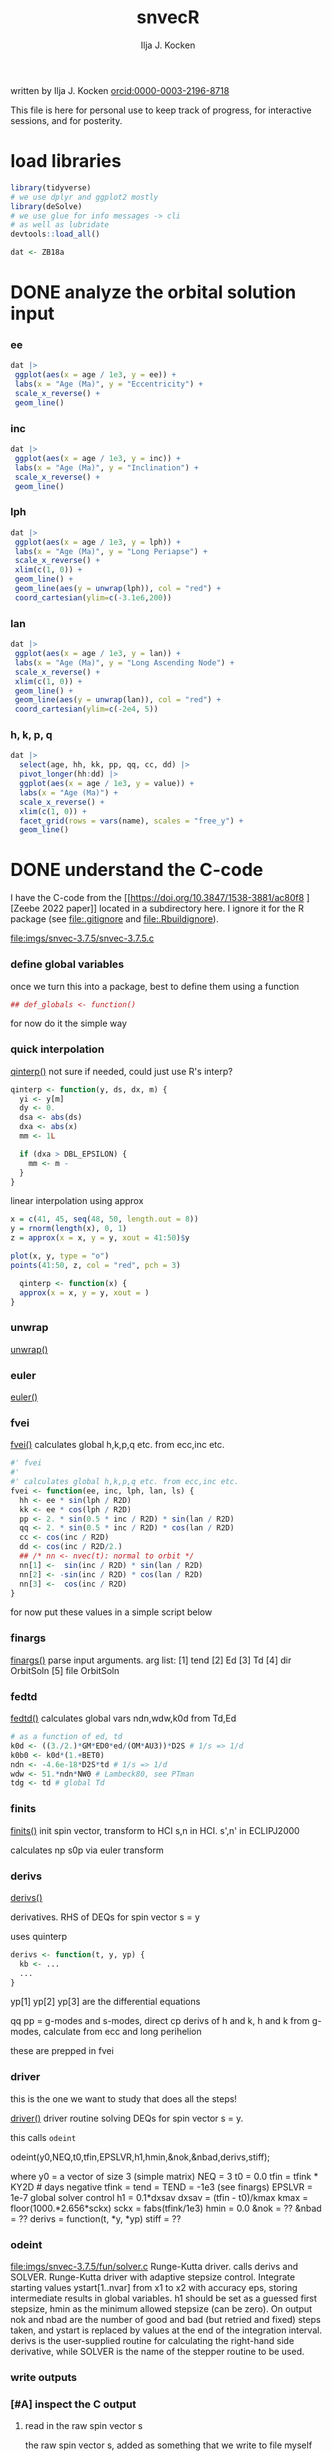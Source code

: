 #+TITLE: snvecR
#+AUTHOR: Ilja J. Kocken
#+EMAIL: ikocken@hawaii.edu
written by Ilja J. Kocken [[https://orcid.org/0000-0003-2196-8718][orcid:0000-0003-2196-8718]]

#+PROPERTY: header-args:R  :session *R:snvec-R* :exports both :results output :eval no-export

This file is here for personal use to keep track of progress, for interactive sessions, and for posterity.

* load libraries
:PROPERTIES:
:CREATED:  [2023-03-30 Thu 09:14]
:END:
#+begin_src R :results none
  library(tidyverse)
  # we use dplyr and ggplot2 mostly
  library(deSolve)
  # we use glue for info messages -> cli
  # as well as lubridate
  devtools::load_all()

  dat <- ZB18a
#+end_src

* DONE analyze the orbital solution input
CLOSED: [2023-04-10 Mon 15:37]
:PROPERTIES:
:CREATED:  [2023-03-29 Wed 14:20]
:END:
*** ee
#+begin_src R :results output graphics file :file imgs/input_ee.png :width 700 :eval never
  dat |>
   ggplot(aes(x = age / 1e3, y = ee)) +
   labs(x = "Age (Ma)", y = "Eccentricity") +
   scale_x_reverse() +
   geom_line()
#+end_src

#+RESULTS:
[[file:imgs/input_ee.png]]

*** inc
#+begin_src R :results output graphics file :file imgs/input_inc.png :width 700 :eval never
  dat |>
   ggplot(aes(x = age / 1e3, y = inc)) +
   labs(x = "Age (Ma)", y = "Inclination") +
   scale_x_reverse() +
   geom_line()
#+end_src

#+RESULTS:
[[file:imgs/input_inc.png]]

*** lph
#+begin_src R :results output graphics file :file imgs/input_lph.png :width 700
  dat |>
   ggplot(aes(x = age / 1e3, y = lph)) +
   labs(x = "Age (Ma)", y = "Long Periapse") +
   scale_x_reverse() +
   xlim(c(1, 0)) +
   geom_line() +
   geom_line(aes(y = unwrap(lph)), col = "red") +
   coord_cartesian(ylim=c(-3.1e6,200))
#+end_src

#+RESULTS:
[[file:imgs/input_lph.png]]

*** lan
#+begin_src R :results output graphics file :file imgs/input_lan.png :width 700
  dat |>
   ggplot(aes(x = age / 1e3, y = lan)) +
   labs(x = "Age (Ma)", y = "Long Ascending Node") +
   scale_x_reverse() +
   xlim(c(1, 0)) +
   geom_line() +
   geom_line(aes(y = unwrap(lan)), col = "red") +
   coord_cartesian(ylim=c(-2e4, 5))
#+end_src

#+RESULTS:
[[file:imgs/input_lan.png]]

*** h, k, p, q
#+begin_src R :results output graphics file :file imgs/input_hkpq.png :width 700 :eval never
  dat |>
    select(age, hh, kk, pp, qq, cc, dd) |>
    pivot_longer(hh:dd) |>
    ggplot(aes(x = age / 1e3, y = value)) +
    labs(x = "Age (Ma)") +
    scale_x_reverse() +
    xlim(c(1, 0)) +
    facet_grid(rows = vars(name), scales = "free_y") +
    geom_line()
#+end_src

#+RESULTS:
[[file:imgs/input_hkpq.png]]

* DONE understand the C-code
CLOSED: [2023-04-06 Thu 14:54]
:PROPERTIES:
:CREATED:  [2023-03-23 Thu 11:46]
:END:
I have the C-code from the [[https://doi.org/10.3847/1538-3881/ac80f8
][Zeebe 2022 paper]] located in a subdirectory here. I ignore it for the R package (see [[file:.gitignore]] and [[file:.Rbuildignore]]).

[[file:imgs/snvec-3.7.5/snvec-3.7.5.c]]

*** define global variables
once we turn this into a package, best to define them using a function
#+begin_src R
  ## def_globals <- function()
#+end_src

for now do it the simple way

#+RESULTS:

*** quick interpolation
:LOGBOOK:
- State "SOME"       from              [2023-03-24 Fri 14:38]
:END:
[[file:snvec-3.7.5/snvec-3.7.5.c::=== qinterp()][qinterp()]]
not sure if needed, could just use R's interp?
#+begin_src R
  qinterp <- function(y, ds, dx, m) {
    yi <- y[m]
    dy <- 0.
    dsa <- abs(ds)
    dxa <- abs(x)
    mm <- 1L

    if (dxa > DBL_EPSILON) {
      mm <- m -
    }
  }
#+end_src

linear interpolation using approx
#+begin_src R
  x = c(41, 45, seq(48, 50, length.out = 8))
  y = rnorm(length(x), 0, 1)
  z = approx(x = x, y = y, xout = 41:50)$y

  plot(x, y, type = "o")
  points(41:50, z, col = "red", pch = 3)
#+end_src

#+RESULTS:
: [1m[33mError[39m in `tibble()`:[22m
: [1m[22m[33m![39m Tibble columns must have compatible sizes.
: [36m•[39m Size 10: Existing data.
: [36m•[39m Size 50: Column `z`.
: [36mℹ[39m Only values of size one are recycled.
: [90mRun `rlang::last_trace()` to see where the error occurred.[39m

#+begin_src R
    qinterp <- function(x) {
    approx(x = x, y = y, xout = )
  }
#+end_src
*** unwrap
:LOGBOOK:
- State "SOME"       from              [2023-03-24 Fri 14:38]
:END:
[[file:snvec-3.7.5/snvec-3.7.5.c::=== unwrap()][unwrap()]]
*** euler
:LOGBOOK:
- State "SOME"       from              [2023-03-24 Fri 14:39]
:END:
[[file:snvec-3.7.5/snvec-3.7.5.c::=== euler()][euler()]]

*** fvei
[[file:snvec-3.7.5/snvec-3.7.5.c::=== fvei()][fvei()]]
calculates global h,k,p,q etc. from ecc,inc etc.

#+begin_src R
  #' fvei
  #'
  #' calculates global h,k,p,q etc. from ecc,inc etc.
  fvei <- function(ee, inc, lph, lan, ls) {
    hh <- ee * sin(lph / R2D)
    kk <- ee * cos(lph / R2D)
    pp <- 2. * sin(0.5 * inc / R2D) * sin(lan / R2D)
    qq <- 2. * sin(0.5 * inc / R2D) * cos(lan / R2D)
    cc <- cos(inc / R2D)
    dd <- cos(inc / R2D/2.)
    ## /* nn <- nvec(t): normal to orbit */
    nn[1] <-  sin(inc / R2D) * sin(lan / R2D)
    nn[2] <- -sin(inc / R2D) * cos(lan / R2D)
    nn[3] <-  cos(inc / R2D)
  }
#+end_src

for now put these values in a simple script below
*** finargs
[[file:snvec-3.7.5/snvec-3.7.5.c::=== finargs()][finargs()]]
 parse input arguments. arg list:
 [1] tend
 [2] Ed
 [3] Td
 [4] dir  OrbitSoln
 [5] file OrbitSoln

*** fedtd
[[file:snvec-3.7.5/snvec-3.7.5.c::=== fedtd() ][fedtd()]]
calculates global vars ndn,wdw,k0d from Td,Ed

#+begin_src R
  # as a function of ed, td
  k0d <- ((3./2.)*GM*ED0*ed/(OM*AU3))*D2S # 1/s => 1/d
  k0b0 <- k0d*(1.+BET0)
  ndn <- -4.6e-18*D2S*td # 1/s => 1/d
  wdw <- 51.*ndn*NW0 # Lambeck80, see PTman
  tdg <- td # global Td
#+end_src

#+RESULTS:
: Error: object 'ed' not found
: Error: object 'k0d' not found
: Error: object 'td' not found
: Error: object 'ndn' not found
: Error: object 'td' not found

*** finits
[[file:snvec-3.7.5/snvec-3.7.5.c::=== finits() ][finits()]]
init spin vector, transform to HCI
s,n in HCI. s',n' in ECLIPJ2000

calculates np
s0p
via euler transform

*** derivs
[[file:snvec-3.7.5/snvec-3.7.5.c::=== derivs()][derivs()]]

derivatives. RHS of DEQs for spin vector s = y

uses quinterp
#+begin_src R
  derivs <- function(t, y, yp) {
    kb <- ...
    ...
  }
#+end_src

yp[1]
yp[2]
yp[3] are the differential equations

qq pp = g-modes and s-modes, direct
cp derivs of h and k,
h and k from g-modes, calculate from ecc and long perihelion

these are prepped in fvei
*** driver
this is the one we want to study that does all the steps!

[[file:snvec-3.7.5/snvec-3.7.5.c::=== driver()][driver()]]
driver routine solving DEQs for spin vector s = y.

this calls =odeint=

odeint(y0,NEQ,t0,tfin,EPSLVR,h1,hmin,&nok,&nbad,derivs,stiff);

where y0 = a vector of size 3 (simple matrix)
NEQ = 3
t0 = 0.0
tfin = tfink * KY2D # days negative
  tfink =  tend = TEND = -1e3 (see finargs)
EPSLVR = 1e-7 global solver control
h1 = 0.1*dxsav
  dxsav = (tfin - t0)/kmax
  kmax = floor(1000.*2.656*sckx)
  sckx = fabs(tfink/1e3)
hmin = 0.0
&nok = ??
&nbad = ??
derivs = function(t, *y, *yp)
stiff = ??

*** odeint
[[file:imgs/snvec-3.7.5/fun/solver.c]]
Runge-Kutta driver. calls derivs and SOLVER.
Runge-Kutta driver with adaptive stepsize control. Integrate starting
values ystart[1..nvar] from x1 to x2 with accuracy eps, storing
intermediate results in global variables. h1 should be set as a
guessed first stepsize, hmin as the minimum allowed stepsize (can be
zero). On output nok and nbad are the number of good and bad (but retried
and fixed) steps taken, and ystart is replaced by values at the end of
the integration interval. derivs is the user-supplied routine for
calculating the right-hand side derivative, while SOLVER is the name
of the stepper routine to be used.

*** write outputs
*** [#A] inspect the C output
**** read in the raw spin vector s
the raw spin vector s, added as something that we write to file myself (not sure if correct!)
#+begin_src R
  snv_sout <- read_fwf("snvec-3.7.5/s-out.dat",
                     col_positions = fwf_empty("snvec-3.7.5/s-out.dat",
                                               col_names = c("time", "sx", "sy", "sz", "x")))
#+end_src

#+RESULTS:
: [1mindexing[0m [34ms-out.dat[0m [---------------------------------------------------------------------------------------------------------------------------] [32m0B/s[0m, eta: [36m?s[0m[1mindexing[0m [34ms-out.dat[0m [====================================================================================================================] [32m615.86MB/s[0m, eta: [36m 0s[0m                                                                                                                                                                                                 [1mRows: [22m[34m2523[39m [1mColumns: [22m[34m4[39m
: [36m──[39m [1mColumn specification[22m [36m──────────────────────────────────────────────────────────────────────────────────────────────────────────────────────────────────────[39m
:
: [32mdbl[39m (4): time, sx, sy, sz
:
: [36mℹ[39m Use `spec()` to retrieve the full column specification for this data.
: [36mℹ[39m Specify the column types or set `show_col_types = FALSE` to quiet this message.

note that I switched from read_table to read_fwf because it can strip whitespace also at the end of the final column

**** plot the raw spin vector s
#+begin_src R :results output graphics file :file imgs/c-output_s.png :width 700
  pl_refs <- snv_sout |>
    pivot_longer(cols = sx:sz) |>
    ggplot(aes(time, value, col = name)) +
    ## facet_grid(rows = vars(name), scales = "free_y") +
    ## scale_x_reverse() +
    geom_line() +
    ## geom_point() +
    # fix the xlim so that when we add other data it doesn't rescale
    xlim(c(-1e3, 0))
  pl_refs
#+end_src

#+RESULTS:
[[file:imgs/c-output_s.png]]

**** [#A] read the final eccentricity, phi, precession
#+begin_src R :results none
  snv_out <- read_fwf("snvec-3.7.5/out.dat",
                     col_positions = fwf_empty("snvec-3.7.5/out.dat",
                                               col_names = c("t", "epl", "phi", "cp", "x")))
#+end_src

**** [#A] plot the final eccentricity, phi, precession
#+begin_src R :results output graphics file :file imgs/c-output_ee.png :width 700
  pl_ref <- snv_out |>
    pivot_longer(cols = epl:cp) |>
    ggplot(aes(-t / 1e3, value, colour = "Richard-C")) +
    facet_grid(rows = vars(name), scales = "free_y") +
    scale_x_reverse() +
    geom_line() +
    labs(x = "Age (Ma)")
    ## geom_point() +
    # fix the xlim so that when we add other data it doesn't rescale
    ## xlim(c(-1e3, 0))
  ## pl_ref
#+end_src

#+RESULTS:
[[file:imgs/c-output_ee.png]]

**** plot a histogram of the timesteps in the C-output
#+begin_src R :results output graphics file :file imgs/c-output_dt.png :width 700
  snv_out |>
    mutate(dt = t - lag(t)) |>
    ggplot(aes(dt)) +
    geom_histogram(binwidth = 0.001)
#+end_src

#+RESULTS:
[[file:imgs/c-output_dt.png]]

*** debug specific functions
[[file:snvec-3.7.5/snvec-3.7.5.c::Ilja's debugging scheme][Ilja's debugging scheme]]

* DONE read up on the deSolve package for R
CLOSED: [2023-04-10 Mon 15:43]
:PROPERTIES:
:CREATED:  [2023-03-24 Fri 12:02]
:END:
https://cran.r-project.org/package=deSolve
the implicit Runge-Kutta method RADAU (Hairer and Wanner 2010). The package contains also a de novo implementation of several Runge-Kutta methods (Butcher 1987; Press et al. 1992; Hairer, Norsett, and Wanner 2009).

** DONE calculate precession and obliquity/tilt based on values for \(E_{d}\) and \(T_{d}\)
CLOSED: [2023-03-29 Wed 14:09]
:PROPERTIES:
:CREATED:  [2023-03-23 Thu 11:46]
:END:
** DONE what are the parameters that are needed for the differential equations?
CLOSED: [2023-03-29 Wed 12:01]
:PROPERTIES:
:CREATED:  [2023-03-24 Fri 13:54]
:END:
** DONE reproduce their C-implementation that uses an input
CLOSED: [2023-04-06 Thu 16:33]
:PROPERTIES:
:CREATED:  [2023-03-30 Thu 11:30]
:END:
[[file:imgs/~/Downloads/compiledCode.pdf::25]]

#+begin_src R
  library(deSolve)
  SPCmod <- function(t, x, parms, input) {
    with(as.list(c(parms, x)), {
      import <- input(t)
      dS <- import - b * S * P + g * C # subtrate
      dP <- c * S * P - d * C * P      # producer
      dC <- e * P * C - f * C          # consumer
      res <- c(dS, dP, dC)
      list(res, signal = import)
    })
  }

  parms <- c(b = .1, c = .1, d = .1, e = .1, f = .1, g = 0)

  times <- seq(0, 100, .1)
  signal <- as.data.frame(list(times = times,
                               import = rep(0, length(times))))
  signal$import <- ifelse((trunc(signal$times) %% 2 == 0), 0, 1)
  sigimp <- approxfun(signal$times, signal$import, rule = 2)

  xstart <- c(S = 1, P = 1, C = 1)
  print(system.time(
    out <- ode(y = xstart, times = times,
               func = SPCmod, parms, input = sigimp)
  ))
  plot(out)
#+end_src
* [13/18] snvecR /works/                                      :prj:
:PROPERTIES:
:CREATED:  [2023-04-06 Thu 14:52]
:END:

** compare c and R output
:PROPERTIES:
:CREATED:  [2023-03-31 Fri 10:24]
:END:
**** calculate snvec using the latest function
:PROPERTIES:
:CREATED:  [2023-04-10 Mon 10:24]
:END:
#+begin_src R
  ## fin <- snvec(-1e3, 1, 0) # quick but short
  fin <- snvec(-1e5, 1, 0)
#+end_src

#+RESULTS:
#+begin_example
[1m[22mIntegration parameters:
[36m•[39m `tend` = -1000 ka
[36m•[39m `ed` = 1
[36m•[39m `td` = 0
[36m•[39m `orbital_solution` = "ZB18a"
[36m•[39m `tres` = 0.4 kyr
[36m•[39m `tolerance` = 1e-07
[36mℹ[39m started at "2023-04-10 13:41:38"
[1m[22mFinal values:
[36m•[39m s[1][2][3]: 0.404197400723194 -0.0537088738295803 0.91303387030935
[36m•[39m s-error = |s|-1: -5.44863786333671e-05
[1m[22mFinal values:
[36m•[39m obliquity: 0.413056573207875 rad
[36m•[39m precession: -0.562236553023642 rad
[36mℹ[39m stopped at "2023-04-10 13:41:39"
[36mℹ[39m total duration: 1.1s
#+end_example

#+begin_src R
  write_rds(fin, "out/2023-04-10_unwrap-fix.rds")
#+end_src

#+RESULTS:

**** read in previous runs
#+begin_src R
  fin <- read_rds("out/2023-04-10_unwrap-fix.rds")
#+end_src

#+RESULTS:

look at different tolerances
#+begin_src R
  tol_1e07 <- read_rds("out/2023-04-04_normtol_1e-7.rds") |>
    mutate(tol = 1e-07) |>
    mutate(across(c(time, sx, sy, sz, age, epl), as.numeric))
  tol_1e10 <- read_rds("out/2023-04-04_lowtol.rds") |>
    mutate(tol = 1e-10) |>
    mutate(across(c(time, sx, sy, sz, age, epl), as.numeric))
  tol_1e12 <- read_rds("out/2023-04-04_superlowtol_1e-12.rds") |>
    mutate(tol = 1e-12) |>
    mutate(across(c(time, sx, sy, sz, age, epl), as.numeric))
  tol_1e03 <- read_rds("out/2023-04-05_hightol_1e-3.rds") |>
    mutate(tol = 1e-03) |>
    mutate(across(c(time, sx, sy, sz, age, epl), as.numeric))
#+end_src

#+RESULTS:
**** create plot
#+begin_src R
  ## pl_both_young
  pl_both <- pl_ref +
    geom_line(aes(x = age / 1e3, colour = "Ilja-R"),
              ## linetype = "dashed",
              data = fin |>
                select(age, time, tmp, epl, phi, cp) |>
                mutate(epl = as.double(epl)) |>
                pivot_longer(cols = c(epl, phi, cp)))
  pl_both_young <- pl_both + xlim(c(1, 0))
  pl_both_mid <- pl_both + xlim(c(66, 65))
  pl_both_old <- pl_both + xlim(c(100, 99))
#+end_src

#+RESULTS:
: [1m[22mScale for [32mx[39m is already present.
: Adding another scale for [32mx[39m, which will replace the existing scale.
: [1m[22mScale for [32mx[39m is already present.
: Adding another scale for [32mx[39m, which will replace the existing scale.
: [1m[22mScale for [32mx[39m is already present.
: Adding another scale for [32mx[39m, which will replace the existing scale.

#+begin_src R :results output graphics file :file imgs/2023-04-10_compare_c-R.png :width 1920 :height 1080
  ## pl_both_young +
  pl_both_mid +
  ## pl_both_old +
  theme(text = element_text(size = 20))
#+end_src

#+RESULTS:
[[file:imgs/2023-04-10_compare_c-R.png]]

**** interpolate C-output onto R grid and calculate differences
:PROPERTIES:
:CREATED:  [2023-04-04 Tue 13:41]
:END:
#+begin_src R
  comp <- #bind_rows(
    # combine all tolerance experiments
    ## tol_1e03,
    ## tol_1e07,
    ## tol_1e10,
    ## tol_1e12
  ## ) |>
    fin |>
      mutate(across(c(time, sx, sy, sz, age, epl), as.numeric)) |>
    mutate(
      # add the interpolated C-output
      C_epl = approxdat(snv_out, "epl")(-age),
      C_phi = approxdat(snv_out, "phi")(-age),
      C_cp = approxdat(snv_out, "cp")(-age),
      ) |>
    mutate(
      # calculate differences
      epl_diff = epl - C_epl,
      phi_diff = phi - C_phi,
      cp_diff = cp - C_cp,
      # calculate difference as a fraction of the max value
      epl_pc = epl_diff / max(epl),
      phi_pc = phi_diff / max(phi),
      cp_pc = cp_diff / max(cp)
    )
#+end_src

#+RESULTS:

#+begin_src R
  # this is just to make the tickmarks and grid breaks different for each facet
  breaks_fun <- function(x, big = TRUE) {
    if (max(x) > 6.2) { # phi_diff
        out <- seq(-3, 6, 3)
    } else if (max(x) > 0.04) { # cp_diff
        out <- seq(-0.060, 0.060, 0.03)
    } else if (max(x) > 0.015) { # epl_diff
        out <- seq(-0.02, 0.02, 0.01)
    }
    if (!big) {
      out <- seq(min(out),max(out), diff(out)[1]/10)
    }
    out
  }

  # create the combined plot
  pl_diff <- comp |>
    # absolute diffs
    pivot_longer(ends_with("_diff")) |>
    # diff / max(x)
    ## mutate(epl_pc = as.double(epl_pc)) |>
    ## pivot_longer(ends_with("_pc")) |>
    ggplot(aes(x = age / 1e3, y = value## , col = factor(tol)
               )) +
    geom_line() +
    facet_grid(rows = vars(name), scales = "free_y") +
    labs(y = "R - C") +
    scale_y_continuous(breaks = breaks_fun, minor_breaks= ~breaks_fun(.x, FALSE))

  # create zoom-ins on the youngest, oldest, and Cretaceous 1 kyr
  pl_diff_old <- pl_diff + xlim(c(100, 99))
  pl_diff_mid <- pl_diff + xlim(c(66, 65))
  pl_diff_young <- pl_diff + xlim(c(1, 0))
  #+end_src

  #+RESULTS:

then render those 1 kyr
  #+begin_src R :results output graphics file :file imgs/2023-04-10_compare_c-R-diff.png :width 1920 :height 1080
    ## pl_diff_young
    ## pl_diff_mid
    pl_diff_old + labs(x = "Age (Ma)") + theme(text = element_text(size = 20))
#+end_src

#+RESULTS:
[[file:imgs/2023-04-10_compare_c-R-diff.png]]

#+begin_src R :results output graphics file :file imgs/compare_c-R-diff_hist.png :width 900
  comp |>
    pivot_longer(ends_with("_diff")) |>
    ggplot(aes(x = abs(value)## , fill = factor(tol)
               )) +
    ## geom_density(alpha = .3) +
    ## geom_histogram(alpha = .3) +
    ## stat_summary(aes(y = 0), fun = mean_cl_normal) +
    ## ggridges::geom_density_ridges() +
    ggdist::stat_halfeye(## aes(group = factor(tol),
                         ##     ## colour = factor(tol)
                         ##     ),
                         ## position = "dodge",
                         alpha = .4) +
    scale_x_sqrt() +
    ## scale_x_log10() +
    facet_grid(#rows = vars(factor(tol)),
               cols = vars(name),
               scales = "free", space = "free_y") +
    coord_cartesian(ylim = c(-.5, .6)) +
    theme(axis.title.y = element_blank(),
          axis.text.y = element_blank(),
          axis.ticks.y = element_blank(),
          panel.grid.major.y = element_blank(),
          panel.grid.minor.y = element_blank()) +
    labs(## fill = "Tolerance",
         x = "abs(diff) (note sqrt transform)")
#+end_src

#+RESULTS:
[[file:imgs/compare_c-R-diff_hist.png]]

#+begin_src R :results output graphics file :file imgs/compare_c-R-full_1e-10.png :width 1920 :height 1080
  library(patchwork)
  pl_both /
   (pl_both_old + pl_both_mid + pl_both_young) /
  pl_diff /
   (pl_diff_old + pl_diff_mid + pl_diff_young)
#+end_src

#+RESULTS:
[[file:imgs/compare_c-R-full.png]]

** DONE compare the C-output to the raw spin vector s
CLOSED: [2023-04-10 Mon 15:41]

*** DONE read in the raw spin vector s from the C-routine
CLOSED: [2023-04-10 Mon 15:41]
the raw spin vector s, added as something that we write to file myself (not sure if correct!)
#+begin_src R
  snv_sout <- read_table("snvec-3.7.5/s-out.dat",
                        col_names = c("time", "sx", "sy", "sz", "x")) |>
    # this is because there's some whitespace there?
    # note that t is in tmv / KY2D = in ka
    select(-x)
#+end_src

#+RESULTS:
:
: [36m──[39m [1mColumn specification[22m [36m──────────────────────────────────────────────────────────────────────────────────────────────────────────────────────────────────────[39m
: cols(
:   time = [32mcol_double()[39m,
:   sx = [32mcol_double()[39m,
:   sy = [32mcol_double()[39m,
:   sz = [32mcol_double()[39m,
:   x = [33mcol_logical()[39m
: )

*** DONE plot the spin vector s together with the C-routine for easy inspection
CLOSED: [2023-04-10 Mon 15:41]
#+begin_src R :results output graphics file :output graphics file :file imgs/2023-03-29_output.png :width 700
  comb <- snv_sout |>
    mutate(code = "C") |>
    bind_rows(
      out |>
      as_tibble() |>
      select(time, sx, sy, sz) |>
      mutate(time = time / KY2D) |>
      mutate(code = "R") |>
      mutate(across(time:sz, as.numeric)))


  pl_s <- comb |>
    pivot_longer(cols = sx:sz) |>
    ggplot(aes(x = time, y = value, colour = name, linetype = code)) +
    geom_line() +
    geom_point() +
    annotate("rug",
             y = c(0.404360548210294,
                   -0.053622586775944,
                   0.913026378223150),
             sides = "l",
             colour = scales::hue_pal()(3),
             length = grid::unit(1, "cm"))
  pl_s
#+end_src

#+RESULTS:
[[file:imgs/2023-03-29_output.png]]

**** SOME make a plot of the difference between the two
:LOGBOOK:
- State "SOME"       from              [2023-04-04 Tue 11:15]
:END:
but they're not on the same timesteps so that would be annoying...


*** DONE make the figure interactive in the browser
CLOSED: [2023-04-10 Mon 15:41]
#+begin_src R :eval never
  plotly::toWebGL(plotly::ggplotly(pl_s, dynamicTicks = TRUE))
#+end_src

#+RESULTS:
: There were 15 warnings (use warnings() to see them)

** DONE make the R routine visually return the same spin vector as the C routine
CLOSED: [2023-04-04 Tue 09:27]
** WAIT [1/1] make the R routine return machine precision close to identical results to the C routine
:PROPERTIES:
:CREATED:  [2023-04-04 Tue 09:27]
:END:
:LOGBOOK:
- State "WAIT"       from "DONE"       [2023-04-05 Wed 11:02]
- State "DONE"       from "WAIT"       [2023-04-05 Wed 11:02]
- State "WAIT"       from "NEXT"       [2023-04-04 Tue 15:33]
- State "NEXT"       from "WAIT"       [2023-04-04 Tue 13:39]
- State "WAIT"       from "NEXT"       [2023-04-04 Tue 12:51]
:END:
**** hmm it's not the fact that in the C routine he doesn't interpolate the results for hh and kk
- [X] check for a long run if the error stays 1e-3 or if it accumulates -> it accumulates, see figs:
  [[file:imgs/2023-04-04_compare-c-to-R_56-54Ma.png]]
   [[file:imgs/2023-04-04_compare-c-to-R_81-78Ma.png]]
   [[file:imgs/2023-04-04_compare-c-to-R_100-97Ma.png]]
- [X] compare C-code to this with times
- almost good enough. For more direct comparison:
- [X] interpolate C results into R timegrid
- [X] calculate the difference
- [X] plot the difference
- [X] do the same for the full solar system solution
**** DONE fix the unwrap function
CLOSED: [2023-04-10 Mon 10:36]
:PROPERTIES:
:CREATED:  [2023-04-10 Mon 09:39]
:END:
** DONE now do the long run but with a lower tolerance
CLOSED: [2023-04-05 Wed 13:47]
**** 1e-10
#+begin_src R
  lowtol <- snvec(-1e5, 1, 0, tolerance = 1e-10)
  write_rds(lowtol, "out/2023-04-04_lowtol.rds")
#+end_src

#+RESULTS:
: This is snvec.r VERSION: 3.7.5 2023-03-29
: Richard E. Zeebe
: Ilja J. Kocken
: Integration parameters:
:  tend = -1e+05 ka
:  tres = 0.4 kyr
:  Ed = 1
:  Td = 0
: Final values s[1][2][3]; s-error = |s|-1:
: -0.164426067894575 0.406888350901304 0.898597654927192
: 3.59030270373761e-05
: Final values obliquity, precession (rad):
: 0.3899853310553 1.88486960858406

**** 1e-12
#+begin_src R
  superlowtol <- snvec(-1e5, 1, 0, tolerance = 1e-12)
  write_rds(superlowtol, "out/2023-04-04_superlowtol_1e-12.rds")
#+end_src

#+RESULTS:
: This is snvec.r VERSION: 3.7.5 2023-03-29
: Richard E. Zeebe
: Ilja J. Kocken
: Integration parameters:
: tend = -1e+05 ka
: tres = 0.4 kyr
: Ed = 1
: Td = 0
:     user   system  elapsed
: 3246.787    0.342 3255.612
: Final values s[1][2][3]; s-error = |s|-1:
: -0.143109361596917 0.419908122882867 0.896212779992251
: 2.34030537171748e-07
: Final values obliquity, precession (rad):
: 0.390596711702826 1.8189284314666

**** 1e-07
#+begin_src R
  normtol <- snvec(-1e5, 1, 0, tolerance = 1e-7)
  write_rds(normtol, "out/2023-04-04_normtol_1e-7.rds")
#+end_src

#+RESULTS:
#+begin_example
Integration parameters:
 tend = -1e+05 ka
 Ed = 1
 Td = 0
 orbital_solution = ZB18a
 tres = 0.4 kyr
 tolerance = 1e-07
starting at Wed Apr  5 09:55:48 2023
   user  system elapsed
 24.575   0.010  24.699
Final values s[1][2][3]; s-error = |s|-1:
-0.181186234717299 0.377666080230894 0.902100420308931
-0.00539189218589675
Final values obliquity, precession (rad):
0.389933827834007 1.96689170415452
stopped at Wed Apr  5 09:56:46 2023
#+end_example
**** 1e-03
#+begin_src R
  hightol <- snvec(-1e5, 1, 0, tolerance = 1e-3)
  write_rds(hightol, "out/2023-04-05_hightol_1e-3.rds")
#+end_src

#+RESULTS:
#+begin_example
Integration parameters:
 tend = -1e+05 ka
 Ed = 1
 Td = 0
 orbital_solution = ZB18a
 tres = 0.4 kyr
 tolerance = 0.001
started at 2023-04-05 10:12:39
   user  system elapsed
 22.583   0.000  22.659
Final values s[1][2][3]; s-error = |s|-1:
-0.1069277059072 0.423122991463078 0.893789976171586
-0.00535075443649757
Final values obliquity, precession (rad):
0.392041645216932 1.72794012401827
stopped at Wed Apr  5 10:13:33 2023
total duration 54.119035243988
#+end_example

**** make the comparison between resolutions
** DONE [3/3] make the R routine return the same values for precession and obliquity
CLOSED: [2023-04-04 Tue 13:38]
:PROPERTIES:
:CREATED:  [2023-04-04 Tue 09:29]
:END:
- [X] epl
- [X] cp
- [X] phi => there's something weird going on with the mapping to -pi to pi, but it works if I fix that manually
** DONE make a function out of snvec so it's easy to vary Td and Ed
CLOSED: [2023-04-04 Tue 18:10]
:PROPERTIES:
:CREATED:  [2023-04-04 Tue 09:28]
:END:
#+begin_src R
  ## devtools::load_all()
  test <- snvec(-1e3, 1, 0)
#+end_src

#+RESULTS:
#+begin_example
Integration parameters:
 tend = -1000 kyr
 Ed = 1
 Td = 0
 orbital_solution = ZB18a
 tres = 0.4 kyr
 tolerance = 1e-07
starting at Tue Apr  4 23:06:34 2023
   user  system elapsed
  0.211   0.000   0.213
Final values s[1][2][3]; s-error = |s|-1:
0.404197400723194 -0.0537088738295803 0.91303387030935
-5.44863786333671e-05
Final values obliquity, precession (rad):
0.413056573207875 -0.562236553023642
stopped at Tue Apr  4 23:06:35 2023
#+end_example

rldpeace

** SOME [3/4] make the La2011 solution obl + precession available? :prj:
:PROPERTIES:
:CREATED:  [2023-04-04 Tue 10:35]
:END:
:LOGBOOK:
- State "SOME"       from "NEXT"       [2023-04-11 Tue 16:37]
- State "NEXT"       from "SOME"       [2023-04-10 Mon 12:19]
- State "SOME"       from "NEXT"       [2023-04-04 Tue 10:36]
:END:
but NOT the 2004 solutions! divergence times at ~40 Ma with 2011 or ZB18a

if I do, make sure to update the docs for snvec and parameter "orbital_solution"
http://vo.imcce.fr/insola/earth/online/earth/earth.html

*** SOME check out the Wu paper / acycle
:PROPERTIES:
:CREATED:  [2023-04-04 Tue 10:37]
:END:
:LOGBOOK:
- State "SOME"       from "SOME"       [2023-04-10 Mon 16:54]
- State "SOME"       from "NEXT"       [2023-04-04 Tue 10:39]
:END:
they apply the Laskar fortran routine from 92/93 to calculate precession/obliquity for the La2011 but that's in the ecliptic reference plane rather than the intertial reference frame.

*** DONE download the required files
CLOSED: [2023-04-10 Mon 16:54]

*** DONE ask Richard which corresponds to mean longitude
CLOSED: [2023-04-11 Tue 16:37]
:PROPERTIES:
:CREATED:  [2023-04-10 Mon 16:55]
:END:
:LOGBOOK:
- State "DONE"       from "WAIT"       [2023-04-11 Tue 16:37]
- State "WAIT"       from "NEXT"       [2023-04-10 Mon 17:48]
:END:

*** CANC reverse engineer the parameters
CLOSED: [2023-04-11 Tue 16:37]
:PROPERTIES:
:CREATED:  [2023-04-10 Mon 16:54]
:END:
- [ ] lph
- [ ] inc
- [ ] lan
** SOME make it possible for snvec to write to file
:LOGBOOK:
- State "SOME"       from              [2023-04-05 Wed 13:20]
:END:
add a file = NULL argument
at the end
#+begin_src R :eval never :tangle no
if(!is.null(file)) { readr::write_rds(fin, file = file) }
#+end_src

** DONE [3/3] add options for which output to return
CLOSED: [2023-04-11 Tue 16:36]
:LOGBOOK:
- State "DONE"       from "SOME"       [2023-04-11 Tue 16:36]
- State "SOME"       from              [2023-04-10 Mon 15:37]
:END:
- [X] the raw spin vector output = ode
- [X] the full output with all columns = all
- [X] only the same output as the C-routine (default) = nice
** analyse the ODE solver for problems
:PROPERTIES:
:CREATED:  [2023-04-03 Mon 14:38]
:END:
#+begin_src R :tangle no
  diagnostics(out)
#+end_src

#+RESULTS:
#+begin_example

--------------------
lsode return code
--------------------

  return code (idid) =  2
  Integration was successful.

--------------------
INTEGER values
--------------------

  1 The return code : 2
  2 The number of steps taken for the problem so far: 250064
  3 The number of function evaluations for the problem so far: 311277
  5 The method order last used (successfully): 5
  6 The order of the method to be attempted on the next step: 5
  7 If return flag =-4,-5: the largest component in error vector 0
  8 The length of the real work array actually required: 58
  9 The length of the integer work array actually required: 23
 14 The number of Jacobian evaluations and LU decompositions so far: 12539

--------------------
RSTATE values
--------------------

  1 The step size in t last used (successfully): -8.504139e-06
  2 The step size to be attempted on the next step: -8.504139e-06
  3 The current value of the independent variable which the solver has reached: -3.6525e+10
  4 Tolerance scale factor > 1.0 computed when requesting too much accuracy: 0
#+end_example

* [2/2] snvecR runs /fast/                                  :prj:
:PROPERTIES:
:CREATED:  [2023-04-06 Thu 16:34]
:END:
** DONE play around with the different ODE solver algorithms to figure out which one is fastest
CLOSED: [2023-04-04 Tue 09:28]
looks like the stiff solver bdf is fastest!

*** read in previous results
#+begin_src R :eval never :tangle no
  make_combinable <- function(dat, method) {
    dat |>
     as_tibble() |>
     mutate(across(time:sz, as.double)) |>
     mutate(method = method)
  }
#+end_src

#+RESULTS:

#+begin_src R :eval never :tangle no
  ## out <- read_rds("out/2023-03-29_out.rds")
  rk4 <- read_rds("out/2023-03-30_out.rds") |> make_combinable("rk4") # rk4, 1000 steps
  ode23 <- read_rds("out/2023-03-31_out.rds") |> make_combinable("ode23")# ode23 5001 steps, intended for non-stiff problems!
  ode45 <- read_rds("out/2023-04-01_out-ode45.rds") |> make_combinable("ode45") # ode45 5001 steps
  bdf <- read_rds("out/2023-04-01_out-bdf.rds") |> make_combinable("bdf")     # bdf stiff 2523
  daspk <- read_rds("out/2023-04-02_out-daspk.rds") |> make_combinable("daspk")     # stiff 2523
  lsoda <- read_rds("out/2023-04-02_out-lsoda.rds") |> make_combinable("lsoda")     # stiff 2523
#+end_src

#+RESULTS:

#+begin_src R :tangle no :eval never
  allout <- bind_rows(rk4, ode23, ode45, bdf, daspk, lsoda)
#+end_src

#+RESULTS:
: Error in list2(...) : object 'ode23' not found

*** plot the different methods
:PROPERTIES:
:CREATED:  [2023-04-02 Sun 11:24]
:END:
the different methods (other then timestep) result in identical results!!

#+begin_src R :results output graphics file :output graphics file :file imgs/2023-04-02_all-output.png :width 700 :eval never
  allout |>
    pivot_longer(cols = sx:sz) |>
    ggplot(aes(x = time, y = value, colour = name, linetype = method)) +
    geom_line() +
    geom_point() +
    annotate("rug",
             y = c(0.404360548210294,
                   -0.053622586775944,
                   0.913026378223150),
             sides = "r",
             colour = c("red", "green", "blue"),
             length = grid::unit(1, "cm")) +
   coord_cartesian(xlim = c(-20*KY2D, 0))
#+end_src

#+RESULTS:
[[file:imgs/2023-04-02_all-output.png]]

** CANC consider whether it's useful to build a Cpp implementation of our function?
CLOSED: [2023-04-06 Thu 16:33]
probably not needed, 30s or so for 100 Myr is fast enough
* [9/10] snvecR is /fun/                                      :prj:
:PROPERTIES:
:CREATED:  [2023-04-06 Thu 16:35]
:END:
** DONE [6/6] calculate for grids of Td and Ed          :prj:
CLOSED: [2023-04-11 Tue 17:37]
:PROPERTIES:
:CREATED:  [2023-04-04 Tue 09:29]
:END:
:LOGBOOK:
- State "DONE"       from "WAIT"       [2023-04-05 Wed 15:13]
- State "WAIT"       from "DONE"       [2023-04-05 Wed 13:16]
:END:

*** DONE create the desired grid for Td and Ed
CLOSED: [2023-04-06 Thu 14:27]
:PROPERTIES:
:CREATED:  [2023-04-05 Wed 11:03]
:END:
#+begin_src R :output none :eval never
  snvec_tail <- function(...) {
      # do the fit with the parameters in ...
      snvec(...) |>
      # save only the last 1000 values, that's where the differences are the worst
      tail(n = 1000) |>
      # convert deSolve columns to numerics for easy combinations
      mutate(across(c(time, sx, sy, sz, age, epl), as.numeric))
  }

  # same grid as in Zeebe & Lourens 2022 table 2: 10.1029/2021PA004349
  biggrid <- expand.grid(Td = c(0, 0.5, 0.7, 0.8, 0.9, 1.0, 1.1, 1.2),
              Ed = c(1.000, 0.998, 1.005, 1.012)) |>
    # that's 32 rows
    as_tibble() |>
    # for now only for 1000 years so it's fast
    ## mutate(tol = 1e-4, tend = -1e3) |>
    # the real deal, full results at medium tolerance
    # this will run but will run out of memory too...
    # limit results to final 1000 timesteps (400 kyr) or so?
    mutate(tol = 1e-7, tend = -1e5) |>
    # apply our new function!
    mutate(sol = pmap(list(td = Td, ed = Ed, tend = tend, tolerance = tol),
                      .f = snvec_tail, quiet = TRUE,
                      .progress = "snvec on a grid")) |>
    write_rds("out/2023-04-05_biggrid.rds")
#+end_src

#+begin_src R
   biggrid <- read_rds("out/2023-04-05_biggrid.rds")
#+end_src

#+RESULTS:

#+begin_src R
  # unnest the new list column
  expanded <- biggrid |>
    unnest(sol)
#+end_src

#+RESULTS:
*** DONE plot the results
CLOSED: [2023-04-06 Thu 14:27]
#+begin_src R :results output graphics file :file imgs/2023-04-05_experimental-grid_full.png :width 1920 :height 1080
  # then make a plot
  expanded |>
    ggplot(aes(x = age, y = cp,
               colour = factor(Td),
               linetype = factor(Ed))) +
    scale_x_reverse("Age (ka)") +
    ## facet_grid(rows = vars(Ed)) +
    facet_grid(rows = vars(Td)) +
    geom_line() +
    geom_line(aes(y = eei))
#+end_src

#+RESULTS:
[[file:imgs/2023-04-05_experimental-grid_full.png]]

*** DONE plot the results for phi
CLOSED: [2023-04-06 Thu 14:27]
#+begin_src R :results output graphics file :file imgs/2023-04-05_experimental-grid_phi.png :width 1920 :height 1080
  # then make a plot
  expanded |>
    ggplot(aes(x = age, y = phi,
               colour = factor(Td),
               linetype = factor(Ed))) +
    scale_x_reverse("Age (ka)") +
    ## facet_grid(rows = vars(Ed)) +
    facet_grid(rows = vars(Td)) +
    geom_line()
#+end_src

#+RESULTS:
[[file:imgs/2023-04-05_experimental-grid_phi.png]]

*** DONE bin the results
CLOSED: [2023-04-06 Thu 14:28]
#+begin_src R :results output graphics file :file imgs/2023-04-05_experimental-grid_full_bin.png :width 700
  expanded |>
    ggplot(aes(x = cp,
               fill = factor(Td)## ,
               ## group = factor(Ed)
               )) +
    ## facet_grid(rows = vars(Td)) +
    ## geom_histogram() +
    ggdist::stat_halfeye(alpha = .4)
#+end_src

#+RESULTS:
[[file:imgs/2023-04-05_experimental-grid_full_bin.png]]

*** DONE migrate this to a vignette
CLOSED: [2023-04-11 Tue 17:36]
see [[file:vignettes/analyze_grid_td-ed.Rmd]]

*** build vignette
#+begin_src R
 devtools::build_vignettes()
#+end_src

*** CANC share the computed output grids
CLOSED: [2023-04-11 Tue 17:37]
:PROPERTIES:
:CREATED:  [2023-03-23 Thu 11:46]
:END:
:LOGBOOK:
- State "CANC"       from "SOME"       [2023-04-11 Tue 17:37]
- State "SOME"       from              [2023-03-24 Fri 13:59]
:END:
** SOME visualize results: a heat map?
:PROPERTIES:
:CREATED:  [2023-04-04 Tue 09:29]
:END:
:LOGBOOK:
- State "SOME"       from "NEXT"       [2023-04-05 Wed 15:55]
:END:
for that I'd need to have the difference function with a record
*** DONE make the text of my plots bigger for Richard
CLOSED: [2023-04-11 Tue 16:38]
:PROPERTIES:
:CREATED:  [2023-04-05 Wed 20:19]
:END:

** CANC add a progress bar
CLOSED: [2023-04-06 Thu 14:35]
:PROPERTIES:
:CREATED:  [2023-04-04 Tue 18:23]
:END:
:LOGBOOK:
- State "CANC"       from "SOME"       [2023-04-06 Thu 14:35]
- State "SOME"       from              [2023-04-04 Tue 18:23]
:END:
https://github.com/r-lib/progress#readme
this is easy to do for a purrr call if we're solving many different version, but harder if we want to do it for a single ODE solver
* [35/45] snvecR is /published/ on github, zenodo, CRAN       :prj:
:PROPERTIES:
:CREATED:  [2023-04-04 Tue 09:27]
:END:
** SOME reduce dependencies
:PROPERTIES:
:CREATED:  [2023-03-31 Fri 12:23]
:END:
:LOGBOOK:
- State "SOME"       from              [2023-03-31 Fri 12:23]
:END:

** DONE double-check if we like the name
CLOSED: [2023-04-06 Thu 16:41]
:PROPERTIES:
:CREATED:  [2023-04-06 Thu 16:41]
:END:
#+begin_src R
available::available("snvecR")
#+end_src

#+RESULTS:
#+begin_example
── snvecR ──────────────────────────────────────────────────────────────────────────────────────────────────────────────────────────────────────────────────
Name valid: ✔
Available on CRAN: ✔
Available on Bioconductor: ✔
Available on GitHub:  ✔
Abbreviations: http://www.abbreviations.com/snvec
Wikipedia: https://en.wikipedia.org/wiki/snvec
Wiktionary: https://en.wiktionary.org/wiki/snvec
Sentiment:???
#+end_example
** DONE [0/0] write good documentation                  :prj:
CLOSED: [2023-04-06 Thu 16:37]
:PROPERTIES:
:CREATED:  [2023-04-06 Thu 14:51]
:END:
*** DONE document all function parameters correctly
CLOSED: [2023-04-05 Wed 13:45]
:PROPERTIES:
:CREATED:  [2023-04-04 Tue 18:45]
:END:
https://style.tidyverse.org/documentation.html#documenting-parameters
*** DONE write nice error messages in the tidyverse style
CLOSED: [2023-04-05 Wed 12:27]
:PROPERTIES:
:CREATED:  [2023-04-04 Tue 18:44]
:END:
https://style.tidyverse.org/error-messages.html
and info messages
*** docs tips from pkgs
:PROPERTIES:
:CREATED:  [2023-04-04 Tue 18:48]
:END:
https://r-pkgs.org/man.html
*** DONE add return docs to each function
CLOSED: [2023-04-05 Wed 13:45]
:PROPERTIES:
:CREATED:  [2023-04-04 Tue 18:46]
:END:
** DONE [3/3] make a good README rmd -> md file
CLOSED: [2023-04-06 Thu 16:37]
:PROPERTIES:
:CREATED:  [2023-04-06 Thu 16:14]
:END:
*** DONE I've just done use_readme_rmd and filled out the basics
CLOSED: [2023-04-06 Thu 16:14]
#+begin_src R
  usethis::use_readme_rmd()
#+end_src
*** DONE render to md
CLOSED: [2023-04-06 Thu 16:15]
:PROPERTIES:
:CREATED:  [2023-04-06 Thu 16:14]
:END:
#+begin_src R
  devtools::build_readme()
#+end_src

#+RESULTS:
#+begin_example
[1m[22m[36mℹ[39m Installing [34msnvecR[39m in temporary library
[1m[22m[36mℹ[39m Building [34m/home/japhir/SurfDrive/Postdoc1/prj/2023-03-23_snvec-R/README.Rmd[39m
/usr/bin/pandoc: error while loading shared libraries: libHShslua-classes-2.3.0-JeVSVZbMagbuc0D8DLXfK-ghc9.0.2.so: cannot open shared object file: No such file or directory
Error in system(paste(shQuote(path), "--version"), intern = TRUE) :
  error in running command
[1m[33mError[39m[22m:
[33m![39m in callr subprocess.
[1mCaused by error[22m in `system(paste(shQuote(path), "--version"), intern = TRUE)`:
[33m![39m error in running command
[36mℹ[39m See `$stdout` for standard output.
[90mType .Last.error to see the more details.[39m
#+end_example

*** DONE use badges
CLOSED: [2023-04-06 Thu 16:19]
#+begin_src R
  usethis::use_cran_badge()
#+end_src

*** add zenodo badge
#+begin_src R
  usethis::use_badge()
#+end_src

** DONE [0/0] add github actions
CLOSED: [2023-04-06 Thu 16:37]
:PROPERTIES:
:CREATED:  [2023-04-06 Thu 16:19]
:END:
#+begin_src R
  use_github_action("check-standard")
#+end_src

#+RESULTS:
: [32m✔[39m Creating [34m'.github/'[39m
: [32m✔[39m Adding [34m'^\\.github$'[39m to [34m'.Rbuildignore'[39m
: [32m✔[39m Adding [34m'*.html'[39m to [34m'.github/.gitignore'[39m
: [32m✔[39m Creating [34m'.github/workflows/'[39m
: [32m✔[39m Saving [34m'r-lib/actions/examples/check-standard.yaml@v2'[39m to [34m'.github/workflows/check-standard.yaml'[39m
: [31m•[39m Learn more at <https://github.com/r-lib/actions/blob/v2/examples/README.md>.

learn more at
https://github.com/r-lib/actions/blob/v2/examples/README.md

** DONE add a website
CLOSED: [2023-04-11 Tue 18:10]
:PROPERTIES:
:CREATED:  [2023-04-11 Tue 17:43]
:END:
https://r-pkgs.org/website.html
*** DONE set up
CLOSED: [2023-04-12 Wed 11:25]
#+begin_src R
  usethis::use_pkgdown()
#+end_src

#+RESULTS:
#+begin_example
✔ Adding '^_pkgdown\\.yml$', '^docs$', '^pkgdown$' to '.Rbuildignore'
✔ Adding 'docs' to '.gitignore'
✔ Writing '_pkgdown.yml'
• Modify '_pkgdown.yml'
Waiting for Emacs...
#+end_example

*** build site
#+begin_src R
  pkgdown::build_site()
#+end_src

*** add github actions
#+begin_src R
  usethis::use_pkgdown_github_pages()
#+end_src

#+RESULTS:
#+begin_example
✔ Writing '_pkgdown.yml'
• Modify '_pkgdown.yml'
Waiting for Emacs...
✔ Activating GitHub Pages for 'japhir/snvecR'
✔ GitHub Pages is publishing from:
• URL: 'https://japhir.github.io/snvecR/'
• Branch: 'gh-pages'
• Path: '/'
✔ Saving 'r-lib/actions/examples/pkgdown.yaml@v2' to '.github/workflows/pkgdown.yaml'
• Learn more at <https://github.com/r-lib/actions/blob/v2/examples/README.md>.
✔ Recording 'https://japhir.github.io/snvecR/' as site's url in '_pkgdown.yml'
✔ Adding 'https://japhir.github.io/snvecR/' to URL field in DESCRIPTION
• Run `devtools::document()` to update package-level documentation.
✔ Setting 'https://japhir.github.io/snvecR/' as homepage of GitHub repo 'japhir/snvecR'
#+end_example


** [17/18] write tests for each component                   :prj:
*** DONE test qinterp
CLOSED: [2023-04-06 Thu 16:38]
*** DONE tests euler
CLOSED: [2023-04-06 Thu 16:38]
*** DONE [#B] fix unwrap tests
CLOSED: [2023-04-10 Mon 10:44]
:PROPERTIES:
:CREATED:  [2023-04-05 Wed 13:45]
:END:
[[file:tests/testthat/test-unwrap.R]]
**** DONE change the test inputs to only vary between -180 and +180
CLOSED: [2023-04-10 Mon 09:42]
:PROPERTIES:
:CREATED:  [2023-04-06 Thu 16:42]
:END:
- find the indices in lan where it flips: there happens to be one super early!
#+begin_src R
  ZB18a |>
    slice(1:5) |>
    ggplot(aes(seq_len(5), y = lan)) +
    geom_line()
#+end_src

#+RESULTS:

- in the C-routine
**** DONE [#A] compare unwrap to C output
CLOSED: [2023-04-10 Mon 10:44]
:PROPERTIES:
:CREATED:  [2023-04-06 Thu 18:30]
:END:
it's NOT THE FUCKING SAME!!!
#+begin_src R
  wrap <- read_fwf("snvec-3.7.5/out-wrap.dat",
                   col_positions = fwf_empty("snvec-3.7.5/out-wrap.dat",
                                             col_names = c(#"time",
                                               "lphu", "lanu"))) |>
     mutate(t = ZB18a$t, age = ZB18a$age)
#+end_src

#+begin_src R
  ZB18a |>
    mutate(lanu = unwrap(lan)) |>
    ggplot(aes(x = -age, y = lan)) +
    geom_line() +
    geom_line(aes(x = -age, y = lanu, colour = "Richard-C"), data = wrap) +
    geom_line(aes(x = -age, y = lanu, colour = "Ilja-R")) +
    xlim(c(-1e3, 0))
#+end_src

it's still super different! :O am I resolving it on tmv = the output time scale in stead of the solution time scale? does it depend on Ed Td somehow?

ok I was reporting it as a function of tmv, not as the OS's timesteps.
Ditched C's output of timesteps and pasted it back from the OS, now it's identical.

*** DONE [11/12] write test for snvec itself
CLOSED: [2023-04-11 Tue 17:38]
:PROPERTIES:
:CREATED:  [2023-04-06 Thu 16:38]
:END:
**** DONE [9/9] returns errors with wrong inputs?
CLOSED: [2023-04-11 Tue 17:38]
:LOGBOOK:
- State "DONE"       from "SOME"       [2023-04-10 Mon 15:44]
- State "SOME"       from              [2023-04-06 Thu 16:38]
:END:
***** DONE orbital solution
CLOSED: [2023-04-10 Mon 15:45]
it's either La11 or ZB18a
***** DONE tend >= 0
CLOSED: [2023-04-10 Mon 15:45]
***** DONE tend < min(dat$t / KY2D)
CLOSED: [2023-04-10 Mon 15:45]
***** DONE tres < tend
CLOSED: [2023-04-10 Mon 15:45]
***** DONE tres > 0
CLOSED: [2023-04-10 Mon 15:46]
***** DONE ed range
CLOSED: [2023-04-10 Mon 16:17]
***** DONE td range
CLOSED: [2023-04-10 Mon 16:17]
***** DONE tolerance somewhere between 1e-3 and 1e-12
CLOSED: [2023-04-10 Mon 15:59]
***** CANC quiet = T or F
CLOSED: [2023-04-10 Mon 15:48]
default error is good enough
Error in !quiet : invalid argument type
Error in if (!quiet) { : missing value where TRUE/FALSE needed
**** DONE test cached correct outputs
CLOSED: [2023-04-10 Mon 14:24]
:PROPERTIES:
:CREATED:  [2023-04-06 Thu 16:39]
:END:
using cached version right now
*** SOME test correct outputs vs. C-routine?
:PROPERTIES:
:CREATED:  [2023-04-10 Mon 14:24]
:END:
:LOGBOOK:
- State "SOME"       from "NEXT"       [2023-04-11 Tue 17:38]
:END:
** DONE move the code out of README.org for reals -> pkg structure is single source of truth
CLOSED: [2023-04-05 Wed 20:19]
:PROPERTIES:
:CREATED:  [2023-04-04 Tue 18:49]
:END:
:LOGBOOK:
- State "DONE"       from "SOME"       [2023-04-05 Wed 20:19]
- State "SOME"       from              [2023-04-04 Tue 18:49]
:END:

** [0/7] make the package citable
:PROPERTIES:
:CREATED:  [2023-04-06 Thu 14:22]
:END:
fixed [[file:inst/CITATION]] so that it works
used R package citation::r2cff() to generate a template cff file

*** NEXT include proper way to cite the package
still need to include this in the DESCRIPTION etc.
or there was a package loading thing?

#+begin_quote
When using snvec, cite as:

A deep-time dating tool for paleo-applications utilizing obliquity
and precession cycles: The role of dynamical ellipticity and tidal
dissipation, Richard E. Zeebe and Lucas J. Lourens, Paleoceanography
and Paleoclimatology, 2022.

Richard E. Zeebe
School of Ocean and Earth
Science and Technology
University of Hawaii at Manoa
1000 Pope Road, MSB 504
Honolulu, HI 96822, USA
email: zeebe@soest.hawaii.edu
#+end_quote

*** NEXT update CITATION to cite the package on CRAN itself
:PROPERTIES:
:CREATED:  [2023-04-05 Wed 15:55]
:END:
[[file:~/SurfDrive/Postdoc1/prj/2023-03-23_snvec-R/inst/CITATION][file:~/SurfDrive/Postdoc1/prj/2023-03-23_snvec-R/inst/CITATION]]

*** NEXT update CFF file
:PROPERTIES:
:CREATED:  [2023-04-10 Mon 12:10]
:END:
[[file:CITATION.cff]]

*** NEXT upload the code to github
:PROPERTIES:
:CREATED:  [2023-04-10 Mon 12:10]
:END:

*** NEXT add a binderhub badge to load it into an interactive online RStudio environment
:PROPERTIES:
:CREATED:  [2023-04-10 Mon 17:49]
:END:

*** NEXT create zenodo integration -- get doi
:PROPERTIES:
:CREATED:  [2023-04-10 Mon 12:10]
:END:

*** NEXT get zenodo badge and add to README
:PROPERTIES:
:CREATED:  [2023-04-10 Mon 12:10]
:END:

** DONE [0/0] build the R package cleanly =devtools:check()=
CLOSED: [2023-04-10 Mon 17:49]
:PROPERTIES:
:CREATED:  [2023-04-06 Thu 09:02]
:END:
#+begin_src R
  devtools::check()
#+end_src

#+begin_src R :eval query
  rcmdcheck::rcmdcheck()
#+end_src

#+begin_example
✔  checking whether the namespace can be unloaded cleanly (560ms)
W  checking loading without being on the library search path
   Error: package or namespace load failed for ‘snvecR’ in loadNamespace(j <- i[[1L]], c(lib.loc, .libPaths()), versionCheck = vI[[j]]):
    there is no package called ‘cli’
   Execution halted

   It looks like this package has a loading problem when not on .libPaths:
   see the messages for details.
#+end_example

I deleted =R_LIBS= from my [[file:~/.Renviron]]

** [4/5] include the BIG dataset                            :prj:
:PROPERTIES:
:CREATED:  [2023-04-06 Thu 14:33]
:END:
[[file:data-raw/ZB18a.R]]
typically should be < 1 MB!
https://r-pkgs.org/data.html

*** notes on how to include data in an R package
see https://r-pkgs.org/data.html for how to include data in an R package

*** notes on package size for CRAN submission
:PROPERTIES:
:CREATED:  [2023-04-06 Thu 15:44]
:END:
#+begin_quote
Generally, package data should be smaller than a megabyte - if it’s larger you’ll need to argue for an exemption. This is usually easier to do if the data is in its own package and won’t be updated frequently, i.e. if you approach this as a dedicated “data package”. For reference, the babynames and nycflights packages have had a release once every one to two years, since they first appeared on CRAN.

If you are bumping up against size issues, you should be intentional with regards to the method of data compression. The default for usethis::use_data(compress =) is “bzip2”, whereas the default for save(compress =) is (effectively) “gzip”, and “xz” is yet another valid option.

You’ll have to experiment with different compression methods and make this decision empirically. tools::resaveRdaFiles("data/") automates this process, but doesn’t inform you of which compression method was chosen. You can learn this after the fact with tools::checkRdaFiles(). Assuming you are keeping track of the code to generate your data, it would be wise to update the corresponding use_data(compress =) call below data-raw/ and re-generate the .rda cleanly.
#+end_quote

*** how big is it in-memory?
:PROPERTIES:
:CREATED:  [2023-04-06 Thu 15:47]
:END:
#+begin_src R
  lobstr::mem_used()
  ## devtools::load_all("~/SurfDrive/Postdoc1/prj/2023-03-23_snvec-R")
  ## library("snvec")
  lobstr::mem_used()
  invisible(ZB18a)
  lobstr::mem_used()
#+end_src

#+RESULTS:
: 35.18 MB
: [1m[22m[36mℹ[39m Loading [34msnvecR[39m
: 107.87 MB
: 107.87 MB

*** DONE try out different compression algorithms
CLOSED: [2023-04-06 Thu 14:59]
xz is smallest, but still 12 MB

*** CANC is it useful to convert it to a matrix instead?
CLOSED: [2023-04-10 Mon 17:50]
:PROPERTIES:
:CREATED:  [2023-04-06 Thu 15:45]
:END:
not really
*** DONE ask Richard to host the textfile on his website
CLOSED: [2023-04-10 Mon 10:44]
:PROPERTIES:
:CREATED:  [2023-04-06 Thu 15:00]
:END:
:LOGBOOK:
- State "DONE"       from "SOME"       [2023-04-10 Mon 10:44]
- State "SOME"       from              [2023-04-06 Thu 14:59]
:END:
it's 36 MB raw
[[file:snvec-3.7.5/ems-plan3.dat]]

he already does, it's hidden in OS
http://www.soest.hawaii.edu/oceanography/faculty/zeebe_files/Astro/PrecTilt/OS/ZB18a/ems-plan3.dat

*** DONE write functions that execute the first time to download the data from the website and store it in the user's folder?
CLOSED: [2023-04-10 Mon 12:09]
:PROPERTIES:
:CREATED:  [2023-04-06 Thu 15:00]
:END:
:LOGBOOK:
- State "DONE"       from "SOME"       [2023-04-10 Mon 12:09]
- State "SOME"       from              [2023-04-06 Thu 14:59]
:END:

put it in zzz.R
.onLoad()

*** NEXT decide whether to use the onload/save to cache thing or to include the data in /data
:PROPERTIES:
:CREATED:  [2023-04-10 Mon 12:09]
:END:
[[file:R/zzz.R]]

